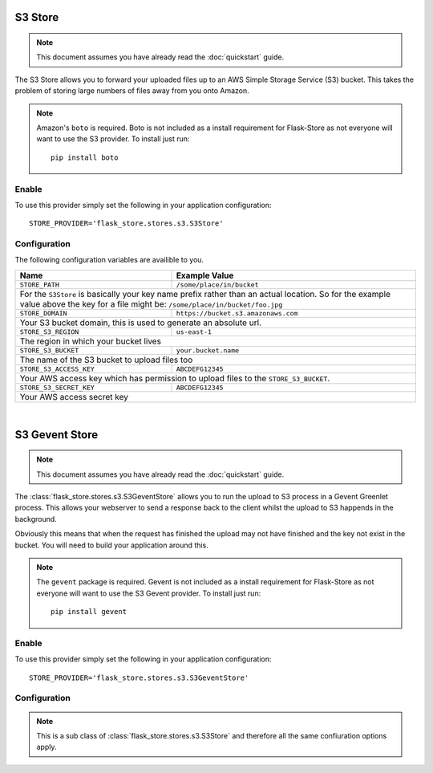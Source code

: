 S3 Store
========

.. note::

    This document assumes you have already read the
    :doc:`quickstart` guide.

The S3 Store allows you to forward your uploaded files up to an AWS
Simple Storage Service (S3) bucket. This takes the problem of storing large
numbers of files away from you onto Amazon.

.. note::

    Amazon's ``boto`` is required. Boto is not included as a install
    requirement for Flask-Store as not  everyone will want to use the S3
    provider. To install just run::

        pip install boto

Enable
------

To use this provider simply set the following in your application
configuration::

    STORE_PROVIDER='flask_store.stores.s3.S3Store'

Configuration
-------------

The following configuration variables are availible to you.

+----------------------------+---------------------------------------+
| Name                       | Example Value                         |
+============================+=======================================+
| ``STORE_PATH``             |  ``/some/place/in/bucket``            |
+----------------------------+---------------------------------------+
| For the ``S3Store`` is basically your key name prefix rather than  |
| an actual location. So for the example value above the key for a   |
| file might be: ``/some/place/in/bucket/foo.jpg``                   |
+----------------------------+---------------------------------------+
| ``STORE_DOMAIN``           |  ``https://bucket.s3.amazonaws.com``  |
+----------------------------+---------------------------------------+
| Your S3 bucket domain, this is used to generate an absolute url.   |
+----------------------------+---------------------------------------+
| ``STORE_S3_REGION``        | ``us-east-1``                         |
+----------------------------+---------------------------------------+
| The region in which your bucket lives                              |
+----------------------------+---------------------------------------+
| ``STORE_S3_BUCKET``        |     ``your.bucket.name``              |
+----------------------------+---------------------------------------+
| The name of the S3 bucket to upload files too                      |
+----------------------------+---------------------------------------+
| ``STORE_S3_ACCESS_KEY``    |     ``ABCDEFG12345``                  |
+----------------------------+---------------------------------------+
| Your AWS access key which has permission to upload files to the    |
| ``STORE_S3_BUCKET``.                                               |
+----------------------------+---------------------------------------+
| ``STORE_S3_SECRET_KEY``    |     ``ABCDEFG12345``                  |
+----------------------------+---------------------------------------+
| Your AWS access secret key                                         |
+--------------------------------------------------------------------+

|

S3 Gevent Store
===============

.. note::

    This document assumes you have already read the
    :doc:`quickstart` guide.

The :class:`flask_store.stores.s3.S3GeventStore` allows you to run the upload to
S3 process in a Gevent Greenlet process. This allows your webserver to send a
response back to the client whilst the upload to S3 happends in the background.

Obviously this means that when the request has finished the upload may not have
finished and the key not exist in the bucket. You will need to build your
application around this.

.. note::

    The ``gevent`` package is required. Gevent is not included as a install
    requirement for Flask-Store as not everyone will want to use the S3 Gevent
    provider. To install just run::

        pip install gevent

Enable
------

To use this provider simply set the following in your application
configuration::

    STORE_PROVIDER='flask_store.stores.s3.S3GeventStore'

Configuration
-------------

.. note::

    This is a sub class of :class:`flask_store.stores.s3.S3Store` and therefore
    all the same confiuration options apply.
